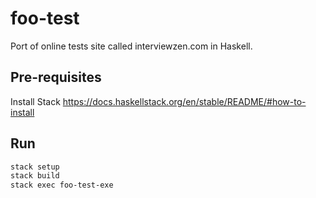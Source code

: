 * foo-test
Port of online tests site called interviewzen.com in Haskell.

** Pre-requisites
Install Stack https://docs.haskellstack.org/en/stable/README/#how-to-install

** Run
#+begin_src bash
stack setup
stack build
stack exec foo-test-exe
#+end_src
